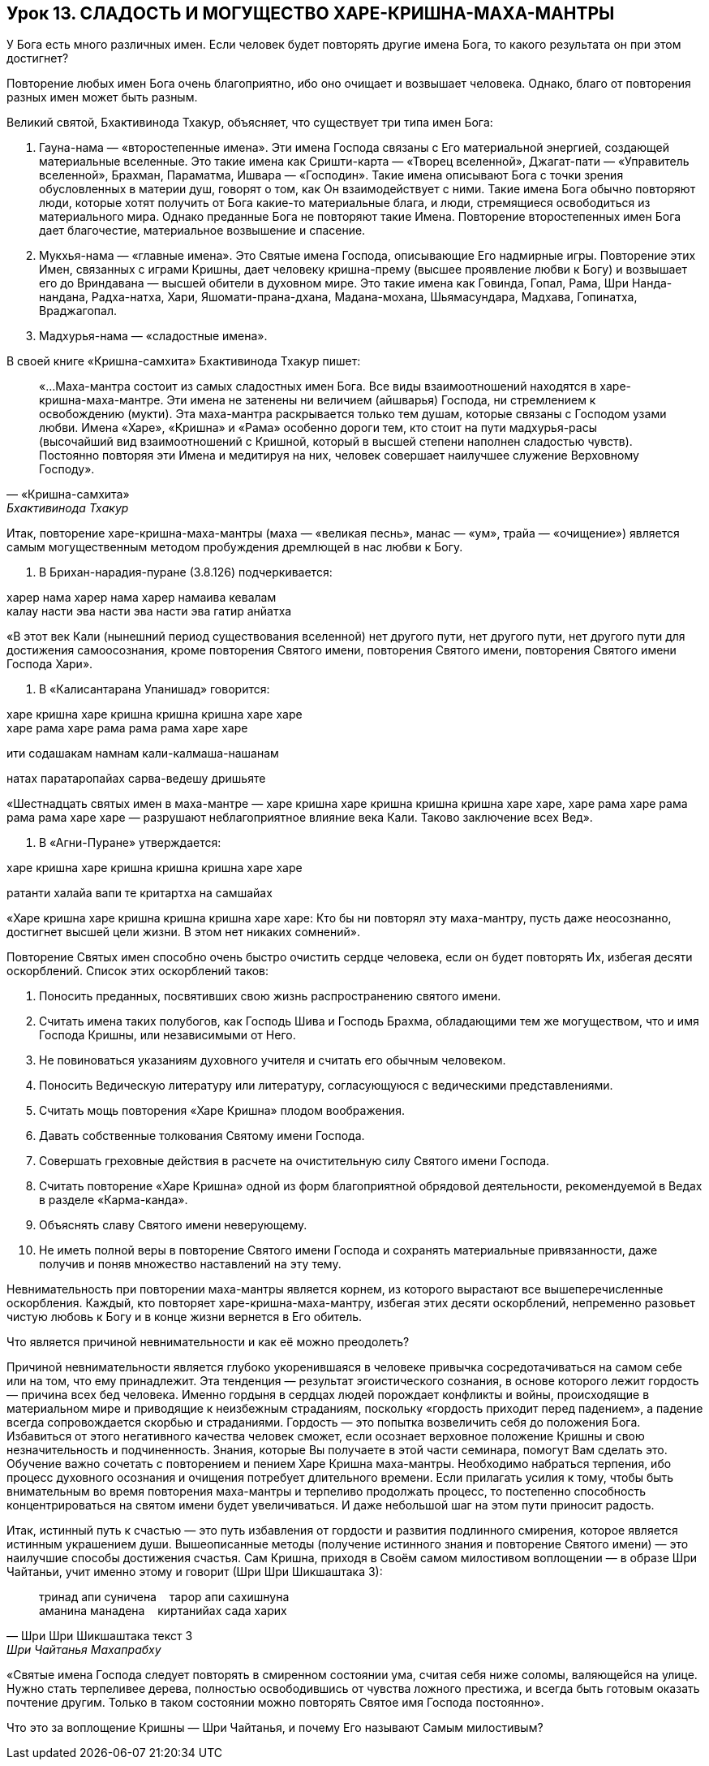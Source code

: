 == Урок 13. СЛАДОСТЬ И МОГУЩЕСТВО ХАРЕ-КРИШНА-МАХА-МАНТРЫ

[.lead]
У Бога есть много различных имен. Если человек будет повторять другие
имена Бога, то какого результата он при этом достигнет?

Повторение любых имен Бога очень благоприятно, ибо оно очищает и
возвышает человека. Однако, благо от повторения разных имен может быть
разным.

Великий святой, Бхактивинода Тхакур, объясняет, что существует три типа
имен Бога:

1.  Гауна-нама — «второстепенные имена». Эти имена Господа связаны с Его
материальной энергией, создающей материальные вселенные. Это такие имена
как Сришти-карта — «Творец вселенной», Джагат-пати — «Управитель
вселенной», Брахман, Параматма, Ишвара — «Господин». Такие имена
описывают Бога с точки зрения обусловленных в материи душ, говорят о
том, как Он взаимодействует с ними. Такие имена Бога обычно повторяют
люди, которые хотят получить от Бога какие-то материальные блага, и
люди, стремящиеся освободиться из материального мира. Однако преданные
Бога не повторяют такие Имена. Повторение второстепенных имен Бога дает
благочестие, материальное возвышение и спасение.

1.  Мукхья-нама — «главные имена». Это Святые имена Господа, описывающие
Его надмирные игры. Повторение этих Имен, связанных с играми Кришны,
дает человеку кришна-прему (высшее проявление любви к Богу) и возвышает
его до Вриндавана — высшей обители в духовном мире. Это такие имена как
Говинда, Гопал, Рама, Шри Нанда-нандана, Радха-натха, Хари,
Яшомати-прана-дхана, Мадана-мохана, Шьямасундара, Мадхава, Гопинатха,
Враджагопал.

1.  Мадхурья-нама — «сладостные имена».

В своей книге «Кришна-самхита» Бхактивинода Тхакур пишет:

[quote, «Кришна-самхита», Бхактивинода Тхакур]
«…Маха-мантра состоит из самых сладостных имен Бога. Все виды
взаимоотношений находятся в харе-кришна-маха-мантре. Эти имена не
затенены ни величием (айшварья) Господа, ни стремлением к освобождению
(мукти). Эта маха-мантра раскрывается только тем душам, которые связаны
с Господом узами любви. Имена «Харе», «Кришна» и «Рама» особенно дороги
тем, кто стоит на пути мадхурья-расы (высочайший вид взаимоотношений с
Кришной, который в высшей степени наполнен сладостью чувств). Постоянно
повторяя эти Имена и медитируя на них, человек совершает наилучшее
служение Верховному Господу».


Итак, повторение харе-кришна-маха-мантры (маха — «великая песнь», манас
— «ум», трайа — «очищение») является самым могущественным методом
пробуждения дремлющей в нас любви к Богу.

1.  В Брихан-нарадия-пуране (3.8.126) подчеркивается:

харер нама харер нама харер намаива кевалам +
калау насти эва насти эва насти эва гатир анйатха

«В этот век Кали (нынешний период существования вселенной) нет другого
пути, нет другого пути, нет другого пути для достижения самоосознания,
кроме повторения Святого имени, повторения Святого имени, повторения
Святого имени Господа Хари».

1. В «Калисантарана Упанишад» говорится:

харе кришна харе кришна кришна кришна харе харе +
харе рама харе рама рама рама харе харе

ити содашакам намнам кали-калмаша-нашанам

натах паратаропайах сарва-ведешу дришьяте

«Шестнадцать святых имен в маха-мантре — харе кришна харе кришна
кришна кришна харе харе, харе рама харе рама рама рама харе харе —
разрушают неблагоприятное влияние века Кали. Таково заключение всех
Вед».

1.  В «Агни-Пуране» утверждается:

харе кришна харе кришна кришна кришна харе харе

ратанти халайа вапи те критартха на самшайах

«Харе кришна харе кришна кришна кришна харе харе: Кто бы ни повторял эту
маха-мантру, пусть даже неосознанно, достигнет высшей цели жизни. В этом
нет никаких сомнений».

Повторение Святых имен способно очень быстро очистить сердце человека,
если он будет повторять Их, избегая десяти оскорблений. Список этих
оскорблений таков:

1.  Поносить преданных, посвятивших свою жизнь распространению святого
имени.
2.  Считать имена таких полубогов, как Господь Шива и Господь Брахма,
обладающими тем же могуществом, что и имя Господа Кришны, или
независимыми от Него.
3.  Не повиноваться указаниям духовного учителя и считать его обычным
человеком.
4.  Поносить Ведическую литературу или литературу, согласующуюся с
ведическими представлениями.
5.  Считать мощь повторения «Харе Кришна» плодом воображения.
6.  Давать собственные толкования Святому имени Господа.
7.  Совершать греховные действия в расчете на очистительную силу Святого
имени Господа.
8.  Считать повторение «Харе Кришна» одной из форм благоприятной
обрядовой деятельности, рекомендуемой в Ведах в разделе «Карма-канда».
9.  Объяснять славу Святого имени неверующему.
10. Не иметь полной веры в повторение Святого имени Господа и сохранять
материальные привязанности, даже получив и поняв множество наставлений
на эту тему.

Невнимательность при повторении маха-мантры является корнем, из которого
вырастают все вышеперечисленные оскорбления. Каждый, кто повторяет
харе-кришна-маха-мантру, избегая этих десяти оскорблений, непременно
разовьет чистую любовь к Богу и в конце жизни вернется в Его обитель.

[.lead]
Что является причиной невнимательности и как её можно преодолеть?

Причиной невнимательности является глубоко укоренившаяся в человеке
привычка сосредотачиваться на самом себе или на том, что ему
принадлежит. Эта тенденция — результат эгоистического сознания, в основе
которого лежит гордость — причина всех бед человека. Именно гордыня в
сердцах людей порождает конфликты и войны, происходящие в материальном
мире и приводящие к неизбежным страданиям, поскольку «гордость приходит
перед падением», а падение всегда сопровождается скорбью и страданиями.
Гордость — это попытка возвеличить себя до положения Бога. Избавиться от
этого негативного качества человек сможет, если осознает верховное
положение Кришны и свою незначительность и подчиненность. Знания,
которые Вы получаете в этой части семинара, помогут Вам сделать это.
Обучение важно сочетать с повторением и пением Харе Кришна маха-мантры.
Необходимо набраться терпения, ибо процесс духовного осознания и
очищения потребует длительного времени. Если прилагать усилия к тому,
чтобы быть внимательным во время повторения маха-мантры и терпеливо
продолжать процесс, то постепенно способность концентрироваться на
святом имени будет увеличиваться. И даже небольшой шаг на этом пути
приносит радость.

Итак, истинный путь к счастью — это путь избавления от гордости и
развития подлинного смирения, которое является истинным украшением души.
Вышеописанные методы (получение истинного знания и повторение Святого
имени) — это наилучшие способы достижения счастья. Сам Кришна, приходя в
Своём самом милостивом воплощении — в образе Шри Чайтаньи, учит именно
этому и говорит (Шри Шри Шикшаштака 3):
[quote, Шри Шри Шикшаштака текст 3, Шри Чайтанья Махапрабху]
--
тринад апи суничена    тарор апи сахишнуна +
аманина манадена    киртанийах сада харих +
--

«Святые имена Господа следует повторять в смиренном состоянии ума,
считая себя ниже соломы, валяющейся на улице. Нужно стать терпеливее
дерева, полностью освободившись от чувства ложного престижа, и всегда
быть готовым оказать почтение другим. Только в таком состоянии можно
повторять Святое имя Господа постоянно».

[.lead]
Что это за воплощение Кришны — Шри Чайтанья, и почему Его называют Самым
милостивым?
